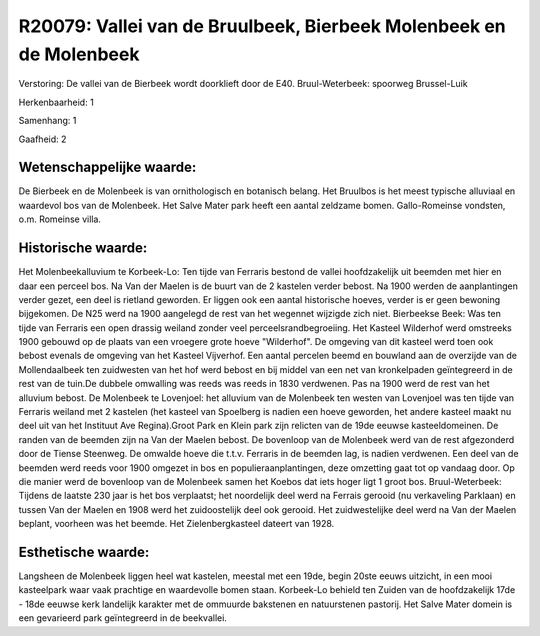 R20079: Vallei van de Bruulbeek, Bierbeek Molenbeek en de Molenbeek
===================================================================

Verstoring:
De vallei van de Bierbeek wordt doorklieft door de E40.
Bruul-Weterbeek: spoorweg Brussel-Luik

Herkenbaarheid: 1

Samenhang: 1

Gaafheid: 2


Wetenschappelijke waarde:
~~~~~~~~~~~~~~~~~~~~~~~~~

De Bierbeek en de Molenbeek is van ornithologisch en botanisch
belang. Het Bruulbos is het meest typische alluviaal en waardevol bos
van de Molenbeek. Het Salve Mater park heeft een aantal zeldzame bomen.
Gallo-Romeinse vondsten, o.m. Romeinse villa.


Historische waarde:
~~~~~~~~~~~~~~~~~~~

Het Molenbeekalluvium te Korbeek-Lo: Ten tijde van Ferraris bestond
de vallei hoofdzakelijk uit beemden met hier en daar een perceel bos. Na
Van der Maelen is de buurt van de 2 kastelen verder bebost. Na 1900
werden de aanplantingen verder gezet, een deel is rietland geworden. Er
liggen ook een aantal historische hoeves, verder is er geen bewoning
bijgekomen. De N25 werd na 1900 aangelegd de rest van het wegennet
wijzigde zich niet. Bierbeekse Beek: Was ten tijde van Ferraris een open
drassig weiland zonder veel perceelsrandbegroeiing. Het Kasteel
Wilderhof werd omstreeks 1900 gebouwd op de plaats van een vroegere
grote hoeve "Wilderhof". De omgeving van dit kasteel werd toen ook
bebost evenals de omgeving van het Kasteel Vijverhof. Een aantal
percelen beemd en bouwland aan de overzijde van de Mollendaalbeek ten
zuidwesten van het hof werd bebost en bij middel van een net van
kronkelpaden geïntegreerd in de rest van de tuin.De dubbele omwalling
was reeds was reeds in 1830 verdwenen. Pas na 1900 werd de rest van het
alluvium bebost. De Molenbeek te Lovenjoel: het alluvium van de
Molenbeek ten westen van Lovenjoel was ten tijde van Ferraris weiland
met 2 kastelen (het kasteel van Spoelberg is nadien een hoeve geworden,
het andere kasteel maakt nu deel uit van het Instituut Ave Regina).Groot
Park en Klein park zijn relicten van de 19de eeuwse kasteeldomeinen. De
randen van de beemden zijn na Van der Maelen bebost. De bovenloop van de
Molenbeek werd van de rest afgezonderd door de Tiense Steenweg. De
omwalde hoeve die t.t.v. Ferraris in de beemden lag, is nadien
verdwenen. Een deel van de beemden werd reeds voor 1900 omgezet in bos
en populieraanplantingen, deze omzetting gaat tot op vandaag door. Op
die manier werd de bovenloop van de Molenbeek samen het Koebos dat iets
hoger ligt 1 groot bos. Bruul-Weterbeek: Tijdens de laatste 230 jaar is
het bos verplaatst; het noordelijk deel werd na Ferrais gerooid (nu
verkaveling Parklaan) en tussen Van der Maelen en 1908 werd het
zuidoostelijk deel ook gerooid. Het zuidwestelijke deel werd na Van der
Maelen beplant, voorheen was het beemde. Het Zielenbergkasteel dateert
van 1928.


Esthetische waarde:
~~~~~~~~~~~~~~~~~~~

Langsheen de Molenbeek liggen heel wat kastelen, meestal met een
19de, begin 20ste eeuws uitzicht, in een mooi kasteelpark waar vaak
prachtige en waardevolle bomen staan. Korbeek-Lo behield ten Zuiden van
de hoofdzakelijk 17de - 18de eeuwse kerk landelijk karakter met de
ommuurde bakstenen en natuurstenen pastorij. Het Salve Mater domein is
een gevarieerd park geïntegreerd in de beekvallei.



